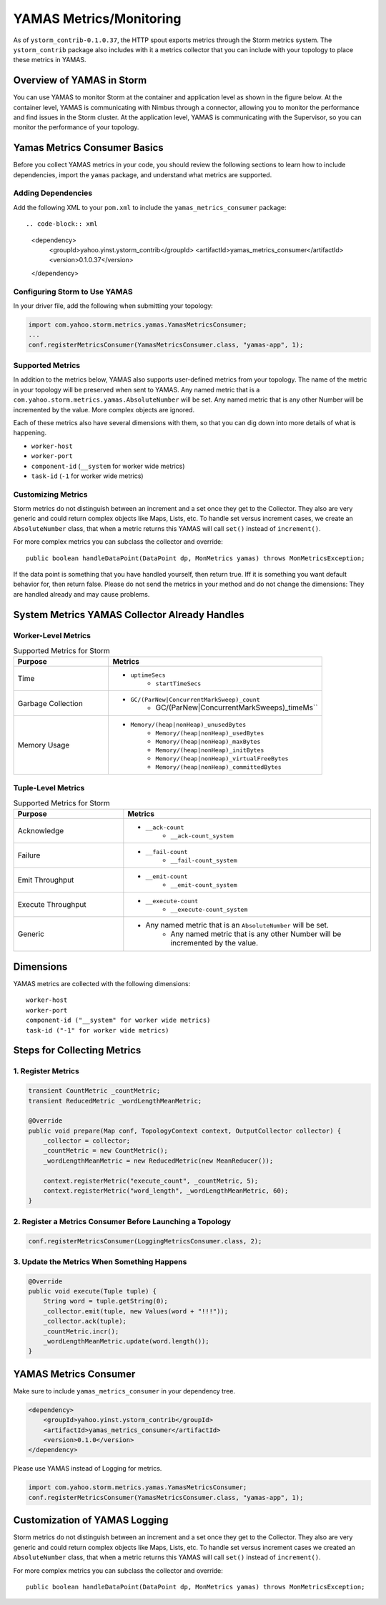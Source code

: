 ========================
YAMAS Metrics/Monitoring
========================

.. Status: First draft. Needs editing, possibly more content.

As of ``ystorm_contrib-0.1.0.37``, the HTTP spout exports metrics through the Storm 
metrics system. The ``ystorm_contrib`` package also includes with it a metrics 
collector that you can include with your topology to place these metrics 
in YAMAS.

Overview of YAMAS in Storm
==========================

You can use YAMAS to monitor Storm at the container and 
application level as shown in the figure below. At the container
level, YAMAS is communicating with Nimbus through a connector, allowing
you to monitor the performance and find issues in the Storm cluster.
At the application level, YAMAS is communicating with the Supervisor, so
you can monitor the performance of your topology.

.. image:: images/yamas_storm_metrics.jpg
   :height: 461 px
   :width: 850 px
   :scale: 90 %
   :alt: Storm With YAMAS 
   :align: left 


Yamas Metrics Consumer Basics
=============================

Before you collect YAMAS metrics in your code, you should review the following
sections to learn how to include dependencies, import the ``yamas`` package,
and understand what metrics are supported.

Adding Dependencies
-------------------

Add the following XML to your ``pom.xml`` to include the ``yamas_metrics_consumer`` package::

.. code-block:: xml

   <dependency>
       <groupId>yahoo.yinst.ystorm_contrib</groupId>
       <artifactId>yamas_metrics_consumer</artifactId>
       <version>0.1.0.37</version>
   </dependency>

Configuring Storm to Use YAMAS
------------------------------

In your driver file,  add the following when submitting your topology:

.. code-block:: java

   import com.yahoo.storm.metrics.yamas.YamasMetricsConsumer; 
   ...
   conf.registerMetricsConsumer(YamasMetricsConsumer.class, "yamas-app", 1);

Supported Metrics
-----------------

In addition to the metrics below, YAMAS also supports user-defined metrics from your topology. 
The name of the metric in your topology will be preserved when sent to YAMAS. 
Any named metric that is a ``com.yahoo.storm.metrics.yamas.AbsoluteNumber`` will be set. 
Any named metric that is any other Number will be incremented by the value. More complex objects are ignored.


.. csv-table:: Supported Metrics for Storm
   :header: "Name/Pattern", "Description"
   :widths: 15, 45

   "``uptimeSecs``", "The uptime in seconds for the worker."
   "``startTimeSecs``, "The UNIX time when the worker came up."
   "GC/``ParNew/ConcurrentMarkSweep_count``", The number of garbage collections that have happened."
   "GC/``ParNew/ConcurrentMarkSweep_timeMs``", "The time spent doing those garbage collections."	
   "Memory/``heap/nonHeap_unusedBytes``", "The unused bytes."	
   "Memory/``heap/nonHeap_usedBytes``", "The bytes currently used."	
   "Memory/``heap/nonHeap_maxBytes``", "The maximum bytes for this memory type."	
   "Memory/``heap/nonHeap_initBytes``", "The initial bytes for this memory type."
   "Memory/``heap/nonHeap_virtualFreeBytes``", "The initial bytes for this memory type."
   "Memory/``heap/nonHeap_virtualFreeBytes``", "The maximum of used bytes."
   "Memory/``heap/nonHeap_committedBytes``", "The bytes committed to be used."
   "``__ack-count``", "The number of tuples acked on non-system streams."
   "``__ack-count_system``", "The number of tuples acked on system streams."
   "``__fail-count``", "The number of failed tuples on non-system streams."
   "``__fail-count_system``", "The number of failed tuples on system streams."
   "``__emit-count``", "The number of tuples emitted on non-system streams."
   "``__emit-count_system``", "The number of tuples emitted on system streams."
   "``__execute-count``", "The number of tuples executed on non-system streams."
   "``__execute-count_system``", "The number of tuples executed on system streams."


Each of these metrics also have several dimensions with them, so that you can dig down into more details of what is happening.

- ``worker-host``
- ``worker-port``
- ``component-id`` (``__system`` for worker wide metrics)
- ``task-id`` (``-1`` for worker wide metrics)


Customizing Metrics
-------------------

Storm metrics do not distinguish between an increment and a set once they get to 
the Collector. They also are very generic and could return complex objects like 
Maps, Lists, etc. To handle set versus increment cases, we create an ``AbsoluteNumber`` 
class, that when a metric returns this YAMAS will call ``set()`` instead of ``increment()``.

For more complex metrics you can subclass the collector and override::

    public boolean handleDataPoint(DataPoint dp, MonMetrics yamas) throws MonMetricsException;

If the data point is something that you have handled yourself, then return true.
Iff it is something you want default behavior for, then return false. Please do 
not send the metrics in your method and do not change the dimensions: They are 
handled already and may cause problems.

System Metrics YAMAS Collector Already Handles
==============================================

Worker-Level Metrics
--------------------


.. csv-table:: Supported Metrics for Storm
   :header: "Purpose", "Metrics"
   :widths: 20, 45

   "Time", "- ``uptimeSecs``
            - ``startTimeSecs``"
   "Garbage Collection", "- ``GC/(ParNew|ConcurrentMarkSweep)_count``
                          - GC/(ParNew|ConcurrentMarkSweeps)_timeMs``"
   "Memory Usage", "- ``Memory/(heap|nonHeap)_unusedBytes``
                    - ``Memory/(heap|nonHeap)_usedBytes``
                    - ``Memory/(heap|nonHeap)_maxBytes``
                    - ``Memory/(heap|nonHeap)_initBytes``
                    - ``Memory/(heap|nonHeap)_virtualFreeBytes``
                    - ``Memory/(heap|nonHeap)_committedBytes``"


Tuple-Level Metrics
-------------------

.. csv-table:: Supported Metrics for Storm
   :header: "Purpose", "Metrics"
   :widths: 20, 45

   "Acknowledge", "- ``__ack-count``
                   - ``__ack-count_system``"
   "Failure", "- ``__fail-count``
               - ``__fail-count_system``"
   "Emit Throughput", "- ``__emit-count``
                       - ``__emit-count_system``"
   "Execute Throughput", "- ``__execute-count``
                          - ``__execute-count_system``"
   "Generic", "- Any named metric that is an ``AbsoluteNumber`` will be set.
               - Any named metric that is any other Number will be incremented by the value."





Dimensions
==========

YAMAS metrics are collected with the following dimensions::

    worker-host
    worker-port
    component-id ("__system" for worker wide metrics)
    task-id ("-1" for worker wide metrics)

Steps for Collecting Metrics
============================

1. Register Metrics
-------------------

.. code-block:: java

   transient CountMetric _countMetric;
   transient ReducedMetric _wordLengthMeanMetric;

   @Override
   public void prepare(Map conf, TopologyContext context, OutputCollector collector) {
       _collector = collector;
       _countMetric = new CountMetric();
       _wordLengthMeanMetric = new ReducedMetric(new MeanReducer());
    
       context.registerMetric("execute_count", _countMetric, 5);
       context.registerMetric("word_length", _wordLengthMeanMetric, 60);
   }

2. Register a Metrics Consumer Before Launching a Topology
----------------------------------------------------------

.. code-block:: java

   conf.registerMetricsConsumer(LoggingMetricsConsumer.class, 2);

3. Update the Metrics When Something Happens
--------------------------------------------

.. code-block:: java

   @Override
   public void execute(Tuple tuple) { 
       String word = tuple.getString(0);
       _collector.emit(tuple, new Values(word + "!!!"));
       _collector.ack(tuple); 
       _countMetric.incr();
       _wordLengthMeanMetric.update(word.length());
   } 


YAMAS Metrics Consumer
======================


Make sure to include ``yamas_metrics_consumer`` in your dependency tree.

.. code-block:: xml

   <dependency>
       <groupId>yahoo.yinst.ystorm_contrib</groupId>
       <artifactId>yamas_metrics_consumer</artifactId>
       <version>0.1.0</version>
   </dependency>

Please use YAMAS instead of Logging for metrics.

.. code-block:: java

   import com.yahoo.storm.metrics.yamas.YamasMetricsConsumer; 
   conf.registerMetricsConsumer(YamasMetricsConsumer.class, "yamas-app", 1);
   


Customization of YAMAS Logging
==============================

Storm metrics do not distinguish between an increment and a set once they get to the Collector.
They also are very generic and could return complex objects like Maps, Lists, etc.
To handle set versus increment cases we created an ``AbsoluteNumber`` class, that when a 
metric returns this YAMAS will call ``set()`` instead of ``increment()``.

For more complex metrics you can subclass the collector and override::

    public boolean handleDataPoint(DataPoint dp, MonMetrics yamas) throws MonMetricsException;

